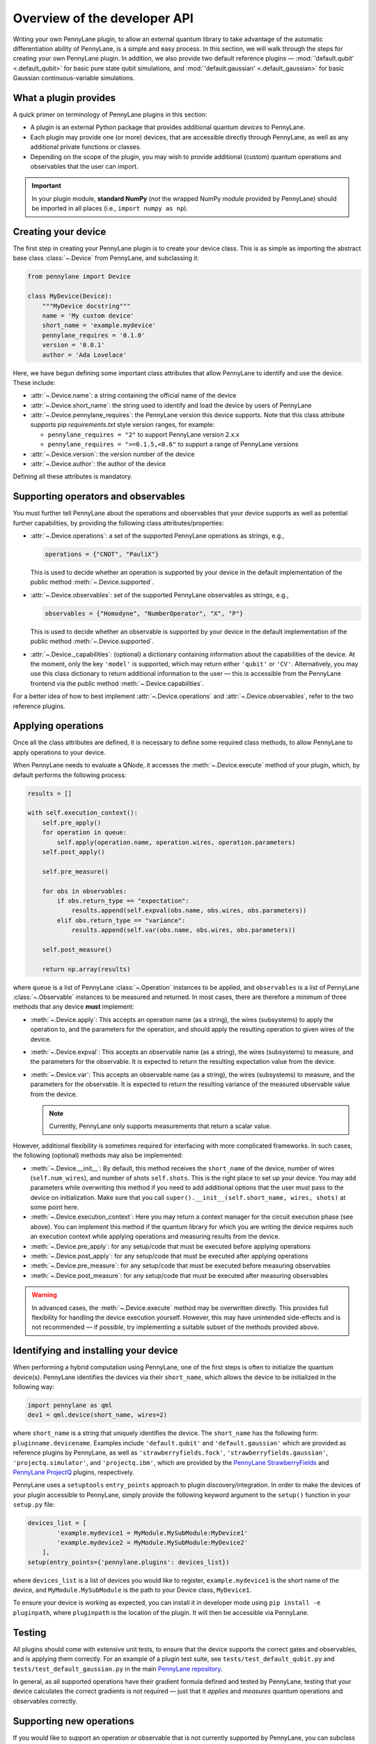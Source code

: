 .. _developer_overview:

Overview of the developer API
=============================

Writing your own PennyLane plugin, to allow an external quantum library to take advantage of the automatic differentiation ability of PennyLane, is a simple and easy process. In this section, we will walk through the steps for creating your own PennyLane plugin. In addition, we also provide two default reference plugins — :mod:`'default.qubit' <.default_qubit>` for basic pure state qubit simulations, and :mod:`'default.gaussian' <.default_gaussian>` for basic Gaussian continuous-variable simulations.


What a plugin provides
----------------------

A quick primer on terminology of PennyLane plugins in this section:

* A plugin is an external Python package that provides additional quantum *devices* to PennyLane.

* Each plugin may provide one (or more) devices, that are accessible directly through PennyLane, as well as any additional private functions or classes.

* Depending on the scope of the plugin, you may wish to provide additional (custom) quantum operations and observables that the user can import.

.. important::

    In your plugin module, **standard NumPy** (*not* the wrapped NumPy module provided by PennyLane) should be imported in all places (i.e., ``import numpy as np``).


Creating your device
--------------------

The first step in creating your PennyLane plugin is to create your device class. This is as simple as importing the abstract base class :class:`~.Device` from PennyLane, and subclassing it:

.. code-block:: python

    from pennylane import Device

    class MyDevice(Device):
        """MyDevice docstring"""
        name = 'My custom device'
        short_name = 'example.mydevice'
        pennylane_requires = '0.1.0'
        version = '0.0.1'
        author = 'Ada Lovelace'

Here, we have begun defining some important class attributes that allow PennyLane to identify and use the device. These include:

* :attr:`~.Device.name`: a string containing the official name of the device

* :attr:`~.Device.short_name`: the string used to identify and load the device by users of PennyLane

* :attr:`~.Device.pennylane_requires`: the PennyLane version this device supports. Note that this class attribute supports pip *requirements.txt* style version ranges, for example:

  - ``pennylane_requires = "2"`` to support PennyLane version 2.x.x
  - ``pennylane_requires = ">=0.1.5,<0.6"`` to support a range of PennyLane versions

* :attr:`~.Device.version`: the version number of the device

* :attr:`~.Device.author`: the author of the device

Defining all these attributes is mandatory.


Supporting operators and observables
------------------------------------

You must further tell PennyLane about the operations and observables that your device supports as well as potential further capabilities, by providing the following class attributes/properties:

* :attr:`~.Device.operations`: a set of the supported PennyLane operations as strings, e.g.,

  .. code-block:: python

    operations = {"CNOT", "PauliX"}

  This is used to decide whether an operation is supported by your device in the default implementation of the public method :meth:`~.Device.supported`.

* :attr:`~.Device.observables`: set of the supported PennyLane observables as strings, e.g.,

  .. code-block:: python

    observables = {"Homodyne", "NumberOperator", "X", "P"}

  This is used to decide whether an observable is supported by your device in the default implementation of the public method :meth:`~.Device.supported`.

* :attr:`~.Device._capabilities`: (optional) a dictionary containing information about the capabilities of the device. At the moment, only the key ``'model'`` is supported, which may return either ``'qubit'`` or ``'CV'``. Alternatively, you may use this class dictionary to return additional information to the user — this is accessible from the PennyLane frontend via the public method :meth:`~.Device.capabilities`.

For a better idea of how to best implement :attr:`~.Device.operations` and :attr:`~.Device.observables`, refer to the two reference plugins.


Applying operations
-------------------

Once all the class attributes are defined, it is necessary to define some required class methods, to allow PennyLane to apply operations to your device.

When PennyLane needs to evaluate a QNode, it accesses the :meth:`~.Device.execute` method of your plugin, which, by default performs the following process:

.. code-block:: python

    results = []

    with self.execution_context():
        self.pre_apply()
        for operation in queue:
            self.apply(operation.name, operation.wires, operation.parameters)
        self.post_apply()

        self.pre_measure()

        for obs in observables:
            if obs.return_type == "expectation":
                results.append(self.expval(obs.name, obs.wires, obs.parameters))
            elif obs.return_type == "variance":
                results.append(self.var(obs.name, obs.wires, obs.parameters))

        self.post_measure()

        return np.array(results)

where ``queue`` is a list of PennyLane :class:`~.Operation` instances to be applied, and ``observables`` is a list of PennyLane :class:`~.Observable` instances to be measured and returned. In most cases, there are therefore a minimum of three methods that any device **must** implement:

* :meth:`~.Device.apply`: This accepts an operation name (as a string), the wires (subsystems) to apply the operation to, and the parameters for the operation, and should apply the resulting operation to given wires of the device.

* :meth:`~.Device.expval`: This accepts an observable name (as a string), the wires (subsystems) to measure, and the parameters for the observable. It is expected to return the resulting expectation value from the device.

* :meth:`~.Device.var`: This accepts an observable name (as a string), the wires (subsystems) to measure, and the parameters for the observable. It is expected to return the resulting variance of the measured observable value from the device.

  .. note:: Currently, PennyLane only supports measurements that return a scalar value.

However, additional flexibility is sometimes required for interfacing with more complicated frameworks. In such cases, the following (optional) methods may also be implemented:

* :meth:`~.Device.__init__`: By default, this method receives the ``short_name`` of the device, number of wires (``self.num_wires``), and number of shots ``self.shots``. This is the right place to set up your device. You may add parameters while overwriting this method if you need to add additional options that the user must pass to the device on initialization. Make sure that you call ``super().__init__(self.short_name, wires, shots)`` at some point here.

* :meth:`~.Device.execution_context`: Here you may return a context manager for the circuit execution phase (see above). You can implement this method if the quantum library for which you are writing the device requires such an execution context while applying operations and measuring results from the device.

* :meth:`~.Device.pre_apply`: for any setup/code that must be executed before applying operations

* :meth:`~.Device.post_apply`: for any setup/code that must be executed after applying operations

* :meth:`~.Device.pre_measure`: for any setup/code that must be executed before measuring observables

* :meth:`~.Device.post_measure`: for any setup/code that must be executed after measuring observables

.. warning:: In advanced cases, the :meth:`~.Device.execute` method may be overwritten directly. This provides full flexibility for handling the device execution yourself. However, this may have unintended side-effects and is not recommended — if possible, try implementing a suitable subset of the methods provided above.


Identifying and installing your device
--------------------------------------

When performing a hybrid computation using PennyLane, one of the first steps is often to initialize the quantum device(s). PennyLane identifies the devices via their ``short_name``, which allows the device to be initialized in the following way:

.. code-block:: python

    import pennylane as qml
    dev1 = qml.device(short_name, wires=2)

where ``short_name`` is a string that uniquely identifies the device. The ``short_name`` has the following form: ``pluginname.devicename``. Examples include ``'default.qubit'`` and ``'default.gaussian'`` which are provided as reference plugins by PennyLane, as well as ``'strawberryfields.fock'``, ``'strawberryfields.gaussian'``, ``'projectq.simulator'``, and ``'projectq.ibm'``, which are provided by the `PennyLane StrawberryFields <https://github.com/XanaduAI/pennylane-sf>`_ and `PennyLane ProjectQ <https://github.com/XanaduAI/pennylane-pq>`_ plugins, respectively.

PennyLane uses a ``setuptools`` ``entry_points`` approach to plugin discovery/integration. In order to make the devices of your plugin accessible to PennyLane, simply provide the following keyword argument to the ``setup()`` function in your ``setup.py`` file:

.. code-block:: python

    devices_list = [
            'example.mydevice1 = MyModule.MySubModule:MyDevice1'
            'example.mydevice2 = MyModule.MySubModule:MyDevice2'
        ],
    setup(entry_points={'pennylane.plugins': devices_list})

where ``devices_list`` is a list of devices you would like to register, ``example.mydevice1`` is the short name of the device, and ``MyModule.MySubModule`` is the path to your Device class, ``MyDevice1``.

To ensure your device is working as expected, you can install it in developer mode using ``pip install -e pluginpath``, where ``pluginpath`` is the location of the plugin. It will then be accessible via PennyLane.


Testing
-------

All plugins should come with extensive unit tests, to ensure that the device supports the correct gates and observables, and is applying them correctly. For an example of a plugin test suite, see ``tests/test_default_qubit.py`` and ``tests/test_default_gaussian.py`` in the main `PennyLane repository <https://github.com/XanaduAI/pennylane/>`_.

In general, as all supported operations have their gradient formula defined and tested by PennyLane, testing that your device calculates the correct gradients is not required — just that it *applies* and *measures* quantum operations and observables correctly.


Supporting new operations
-------------------------

If you would like to support an operation or observable that is not currently supported by PennyLane, you can subclass the :class:`~.Operation` and :class:`~.Observable` classes, and define the number of parameters the operation takes, and the number of wires the operation acts on. For example, to define the Ising gate :math:`XX_\phi` depending on parameter :math:`\phi`,

.. code-block:: python

    class Ising(Operation):
        """Ising gate"""
        num_params = 1
        num_wires = 2
        par_domain = 'R'
        grad_method = 'A'
        grad_recipe = None

where

* :attr:`~.Operation.num_params`: the number of parameters the operation takes

* :attr:`~.Operation.num_wires`: the number of wires the operation acts on

* :attr:`~.Operation.par_domain`: the domain of the gate parameters; ``'N'`` for natural numbers (including zero), ``'R'`` for floats, ``'A'`` for arrays of floats/complex numbers, and ``None`` if the gate does not have free parameters

* :attr:`~.Operation.grad_method`: the gradient computation method; ``'A'`` for the analytic method, ``'F'`` for finite differences, and ``None`` if the operation may not be differentiated

* :attr:`~.Operation.grad_recipe`: The gradient recipe for the analytic ``'A'`` method. This is a list with one tuple per operation parameter. For parameter :math:`k`, the tuple is of the form :math:`(c_k, s_k)`, resulting in a gradient recipe of

  .. math:: \frac{d}{d\phi_k}O = c_k\left[O(\phi_k+s_k)-O(\phi_k-s_k)\right].

Note that if ``grad_recipe = None``, the default gradient recipe is :math:`(c_k, s_k)=(1/2, \pi/2)` for every parameter.

The user can then import this operation directly from your plugin, and use it when defining a QNode:

.. code-block:: python

    import pennylane as qml
    from MyModule.MySubModule import Ising

    @qnode(dev1)
    def my_qfunc(phi):
        qml.Hadamard(wires=0)
        Ising(phi, wires=[0,1])
        return qml.expval(qml.PauliZ(0))

.. warning::

    If you are providing custom operations not natively supported by PennyLane, it is recommended that the plugin unittests **do** provide tests to ensure that PennyLane returns the correct gradient for the custom operations.


Supporting new CV operations
~~~~~~~~~~~~~~~~~~~~~~~~~~~~

For custom continuous-variable operations or observables, the :class:`~.CVOperation` or :class:`~.CVObservable` classes must be subclassed instead.

In addition, for Gaussian CV operations, you may need to provide the static class method :meth:`~.CV._heisenberg_rep` that returns the Heisenberg representation of the operator given its list of parameters:

.. code-block:: python

    class Custom(CVOperation):
        """Custom gate"""
        n_params = 2
        n_wires = 1
        par_domain = 'R'
        grad_method = 'A'
        grad_recipe = None

        @staticmethod
        def _heisenberg_rep(params):
            return function(params)

* For operations, the ``_heisenberg_rep`` method should return the matrix of the linear transformation carried out by the gate for the given parameter values. This is used internally for calculating the gradient using the analytic method (``grad_method = 'A'``).

* For observables, this method should return a real vector (first-order observables) or symmetric matrix (second-order observables) of coefficients which represent the expansion of the observable in the basis of monomials of the quadrature operators.

  - For single-mode Operations we use the basis :math:`\mathbf{r} = (\I, \x, \p)`.
  - For multi-mode Operations we use the basis :math:`\mathbf{r} = (\I, \x_0, \p_0, \x_1, \p_1, \ldots)`, where :math:`\x_k` and :math:`\p_k` are the quadrature operators of qumode :math:`k`.

Non-Gaussian CV operations and observables are currently only supported via the finite difference method of gradient computation.

